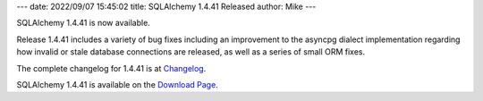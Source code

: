---
date: 2022/09/07 15:45:02
title: SQLAlchemy 1.4.41 Released
author: Mike
---

SQLAlchemy 1.4.41 is now available.

Release 1.4.41 includes a variety of bug fixes including an improvement
to the asyncpg dialect implementation regarding how invalid or stale
database connections are released, as well as a series of small ORM
fixes.

The complete changelog for 1.4.41 is at `Changelog </changelog/CHANGES_1_4_41>`_.

SQLAlchemy 1.4.41 is available on the `Download Page </download.html>`_.

